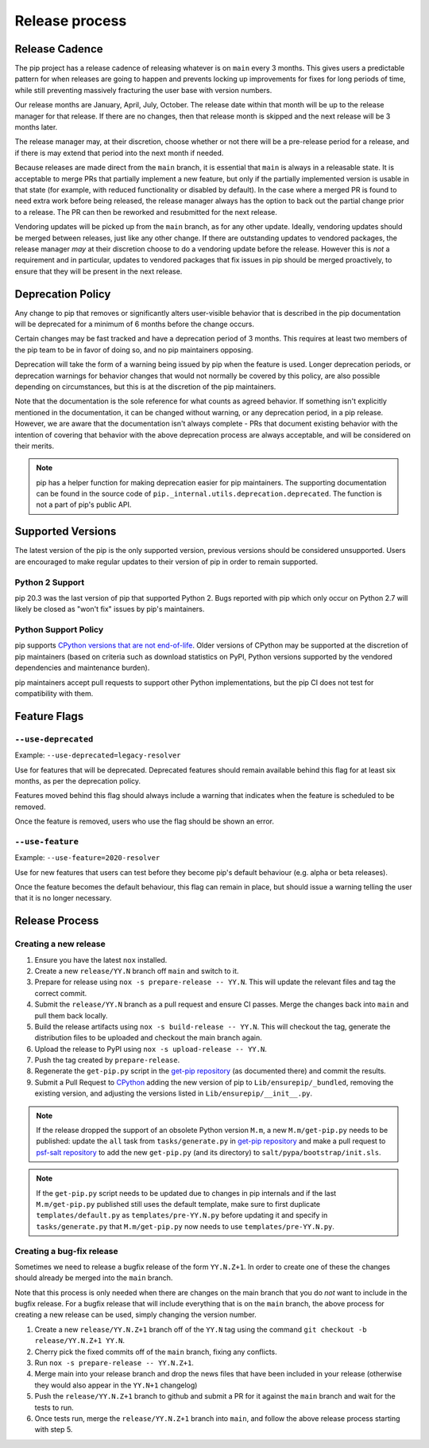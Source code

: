 ===============
Release process
===============

.. _`Release Cadence`:

Release Cadence
===============

The pip project has a release cadence of releasing whatever is on ``main``
every 3 months. This gives users a predictable pattern for when releases
are going to happen and prevents locking up improvements for fixes for long
periods of time, while still preventing massively fracturing the user base
with version numbers.

Our release months are January, April, July, October. The release date within
that month will be up to the release manager for that release. If there are
no changes, then that release month is skipped and the next release will be
3 months later.

The release manager may, at their discretion, choose whether or not there
will be a pre-release period for a release, and if there is may extend that
period into the next month if needed.

Because releases are made direct from the ``main`` branch, it is essential
that ``main`` is always in a releasable state. It is acceptable to merge
PRs that partially implement a new feature, but only if the partially
implemented version is usable in that state (for example, with reduced
functionality or disabled by default). In the case where a merged PR is found
to need extra work before being released, the release manager always has the
option to back out the partial change prior to a release. The PR can then be
reworked and resubmitted for the next release.

Vendoring updates will be picked up from the ``main`` branch, as for any other
update. Ideally, vendoring updates should be merged between releases, just like
any other change. If there are outstanding updates to vendored packages, the
release manager *may* at their discretion choose to do a vendoring update
before the release. However this is *not* a requirement and in particular,
updates to vendored packages that fix issues in pip should be merged
proactively, to ensure that they will be present in the next release.


.. _`Deprecation Policy`:

Deprecation Policy
==================

Any change to pip that removes or significantly alters user-visible behavior
that is described in the pip documentation will be deprecated for a minimum of
6 months before the change occurs.

Certain changes may be fast tracked and have a deprecation period of 3 months.
This requires at least two members of the pip team to be in favor of doing so,
and no pip maintainers opposing.

Deprecation will take the form of a warning being issued by pip when the
feature is used. Longer deprecation periods, or deprecation warnings for
behavior changes that would not normally be covered by this policy, are also
possible depending on circumstances, but this is at the discretion of the pip
maintainers.

Note that the documentation is the sole reference for what counts as agreed
behavior. If something isn't explicitly mentioned in the documentation, it can
be changed without warning, or any deprecation period, in a pip release.
However, we are aware that the documentation isn't always complete - PRs that
document existing behavior with the intention of covering that behavior with
the above deprecation process are always acceptable, and will be considered on
their merits.

.. note::

  pip has a helper function for making deprecation easier for pip maintainers.
  The supporting documentation can be found in the source code of
  ``pip._internal.utils.deprecation.deprecated``. The function is not a part of
  pip's public API.

Supported Versions
==================

The latest version of the pip is the only supported version, previous
versions should be considered unsupported. Users are encouraged to make
regular updates to their version of pip in order to remain supported.

.. _`Python 2 Support`:

Python 2 Support
----------------

pip 20.3 was the last version of pip that supported Python 2. Bugs reported
with pip which only occur on Python 2.7 will likely be closed as "won't fix"
issues by pip's maintainers.

Python Support Policy
---------------------

pip supports `CPython versions that are not end-of-life`_. Older versions of CPython may
be supported at the discretion of pip maintainers (based on criteria such as download
statistics on PyPI, Python versions supported by the vendored dependencies and
maintenance burden).

pip maintainers accept pull requests to support other Python implementations, but the
pip CI does not test for compatibility with them.

.. _`Feature Flags`:

Feature Flags
=============

``--use-deprecated``
--------------------

Example: ``--use-deprecated=legacy-resolver``

Use for features that will be deprecated. Deprecated features should remain
available behind this flag for at least six months, as per the deprecation
policy.

Features moved behind this flag should always include a warning that indicates
when the feature is scheduled to be removed.

Once the feature is removed, users who use the flag should be shown an error.

``--use-feature``
-----------------

Example: ``--use-feature=2020-resolver``

Use for new features that users can test before they become pip's default
behaviour (e.g. alpha or beta releases).

Once the feature becomes the default behaviour, this flag can remain in place,
but should issue a warning telling the user that it is no longer necessary.

Release Process
===============

Creating a new release
----------------------

#. Ensure you have the latest ``nox`` installed.
#. Create a new ``release/YY.N`` branch off ``main`` and switch to it.
#. Prepare for release using ``nox -s prepare-release -- YY.N``.
   This will update the relevant files and tag the correct commit.
#. Submit the ``release/YY.N`` branch as a pull request and ensure CI passes.
   Merge the changes back into ``main`` and pull them back locally.
#. Build the release artifacts using ``nox -s build-release -- YY.N``.
   This will checkout the tag, generate the distribution files to be
   uploaded and checkout the main branch again.
#. Upload the release to PyPI using ``nox -s upload-release -- YY.N``.
#. Push the tag created by ``prepare-release``.
#. Regenerate the ``get-pip.py`` script in the `get-pip repository`_ (as
   documented there) and commit the results.
#. Submit a Pull Request to `CPython`_ adding the new version of pip
   to ``Lib/ensurepip/_bundled``, removing the existing version, and
   adjusting the versions listed in ``Lib/ensurepip/__init__.py``.


.. note::

  If the release dropped the support of an obsolete Python version ``M.m``,
  a new ``M.m/get-pip.py`` needs to be published: update the ``all`` task from
  ``tasks/generate.py`` in `get-pip repository`_ and make a pull request to
  `psf-salt repository`_ to add the new ``get-pip.py`` (and its directory) to
  ``salt/pypa/bootstrap/init.sls``.


.. note::

  If the ``get-pip.py`` script needs to be updated due to changes in pip internals
  and if the last ``M.m/get-pip.py`` published still uses the default template, make
  sure to first duplicate ``templates/default.py`` as ``templates/pre-YY.N.py``
  before updating it and specify in ``tasks/generate.py`` that ``M.m/get-pip.py``
  now needs to use ``templates/pre-YY.N.py``.


Creating a bug-fix release
--------------------------

Sometimes we need to release a bugfix release of the form ``YY.N.Z+1``. In
order to create one of these the changes should already be merged into the
``main`` branch.

Note that this process is only needed when there are changes on the main branch
that you do *not* want to include in the bugfix release. For a bugfix release
that will include everything that is on the ``main`` branch, the above process
for creating a new release can be used, simply changing the version number.

#. Create a new ``release/YY.N.Z+1`` branch off of the ``YY.N`` tag using the
   command ``git checkout -b release/YY.N.Z+1 YY.N``.
#. Cherry pick the fixed commits off of the ``main`` branch, fixing any
   conflicts.
#. Run ``nox -s prepare-release -- YY.N.Z+1``.
#. Merge main into your release branch and drop the news files that have been
   included in your release (otherwise they would also appear in the ``YY.N+1``
   changelog)
#. Push the ``release/YY.N.Z+1`` branch to github and submit a PR for it against
   the ``main`` branch and wait for the tests to run.
#. Once tests run, merge the ``release/YY.N.Z+1`` branch into ``main``, and
   follow the above release process starting with step 5.

.. _`get-pip repository`: https://github.com/pypa/get-pip
.. _`psf-salt repository`: https://github.com/python/psf-salt
.. _`CPython`: https://github.com/python/cpython
.. _`CPython versions that are not end-of-life`: https://devguide.python.org/versions/
